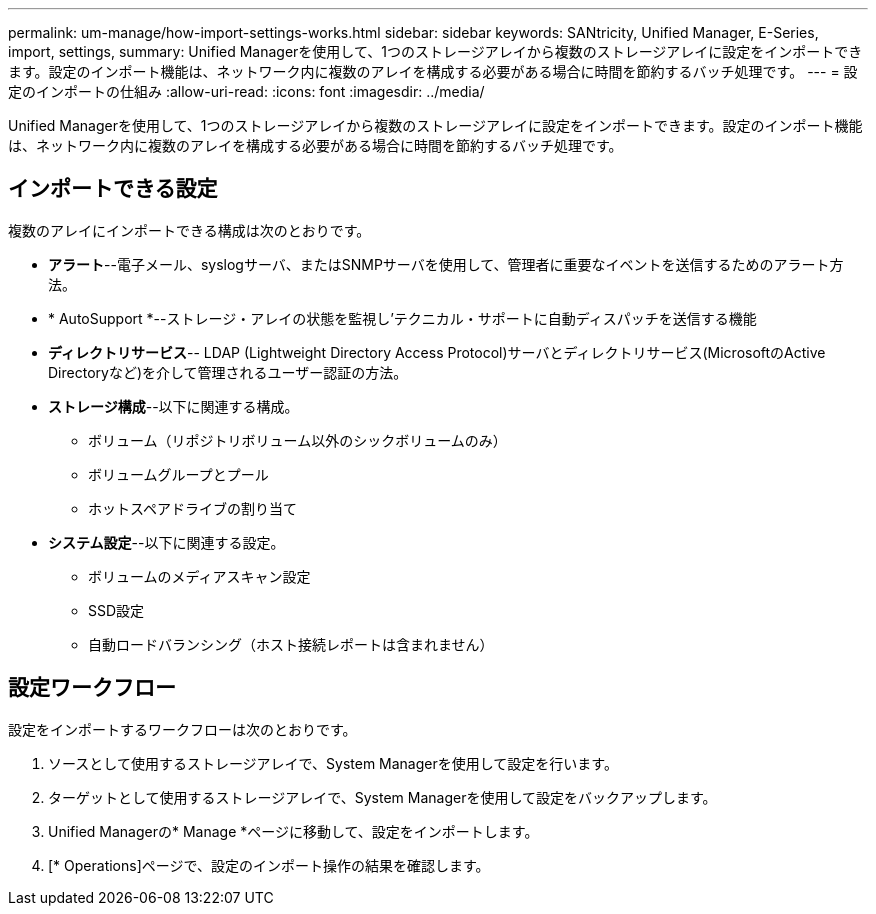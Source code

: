 ---
permalink: um-manage/how-import-settings-works.html 
sidebar: sidebar 
keywords: SANtricity, Unified Manager, E-Series, import, settings, 
summary: Unified Managerを使用して、1つのストレージアレイから複数のストレージアレイに設定をインポートできます。設定のインポート機能は、ネットワーク内に複数のアレイを構成する必要がある場合に時間を節約するバッチ処理です。 
---
= 設定のインポートの仕組み
:allow-uri-read: 
:icons: font
:imagesdir: ../media/


[role="lead"]
Unified Managerを使用して、1つのストレージアレイから複数のストレージアレイに設定をインポートできます。設定のインポート機能は、ネットワーク内に複数のアレイを構成する必要がある場合に時間を節約するバッチ処理です。



== インポートできる設定

複数のアレイにインポートできる構成は次のとおりです。

* *アラート*--電子メール、syslogサーバ、またはSNMPサーバを使用して、管理者に重要なイベントを送信するためのアラート方法。
* * AutoSupport *--ストレージ・アレイの状態を監視し'テクニカル・サポートに自動ディスパッチを送信する機能
* *ディレクトリサービス*-- LDAP (Lightweight Directory Access Protocol)サーバとディレクトリサービス(MicrosoftのActive Directoryなど)を介して管理されるユーザー認証の方法。
* *ストレージ構成*--以下に関連する構成。
+
** ボリューム（リポジトリボリューム以外のシックボリュームのみ）
** ボリュームグループとプール
** ホットスペアドライブの割り当て


* *システム設定*--以下に関連する設定。
+
** ボリュームのメディアスキャン設定
** SSD設定
** 自動ロードバランシング（ホスト接続レポートは含まれません）






== 設定ワークフロー

設定をインポートするワークフローは次のとおりです。

. ソースとして使用するストレージアレイで、System Managerを使用して設定を行います。
. ターゲットとして使用するストレージアレイで、System Managerを使用して設定をバックアップします。
. Unified Managerの* Manage *ページに移動して、設定をインポートします。
. [* Operations]ページで、設定のインポート操作の結果を確認します。

